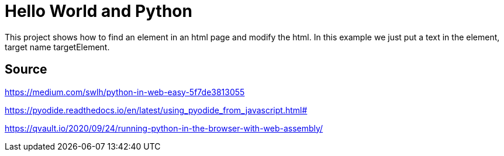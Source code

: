 = Hello World and Python

This project shows how to find an element in an html page and modify the html.
In this example we just put a text in the element, target name targetElement.

== Source

https://medium.com/swlh/python-in-web-easy-5f7de3813055

https://pyodide.readthedocs.io/en/latest/using_pyodide_from_javascript.html#

https://qvault.io/2020/09/24/running-python-in-the-browser-with-web-assembly/